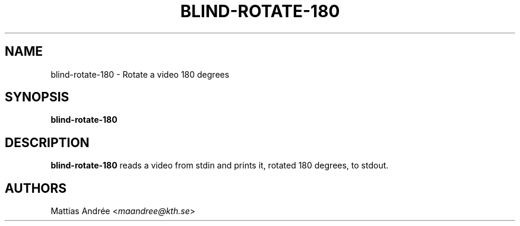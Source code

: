 .TH BLIND-ROTATE-180 1 blind
.SH NAME
blind-rotate-180 - Rotate a video 180 degrees
.SH SYNOPSIS
.B blind-rotate-180
.SH DESCRIPTION
.B blind-rotate-180
reads a video from stdin and prints it, rotated
180 degrees, to stdout.
.SH AUTHORS
Mattias Andrée
.RI < maandree@kth.se >
